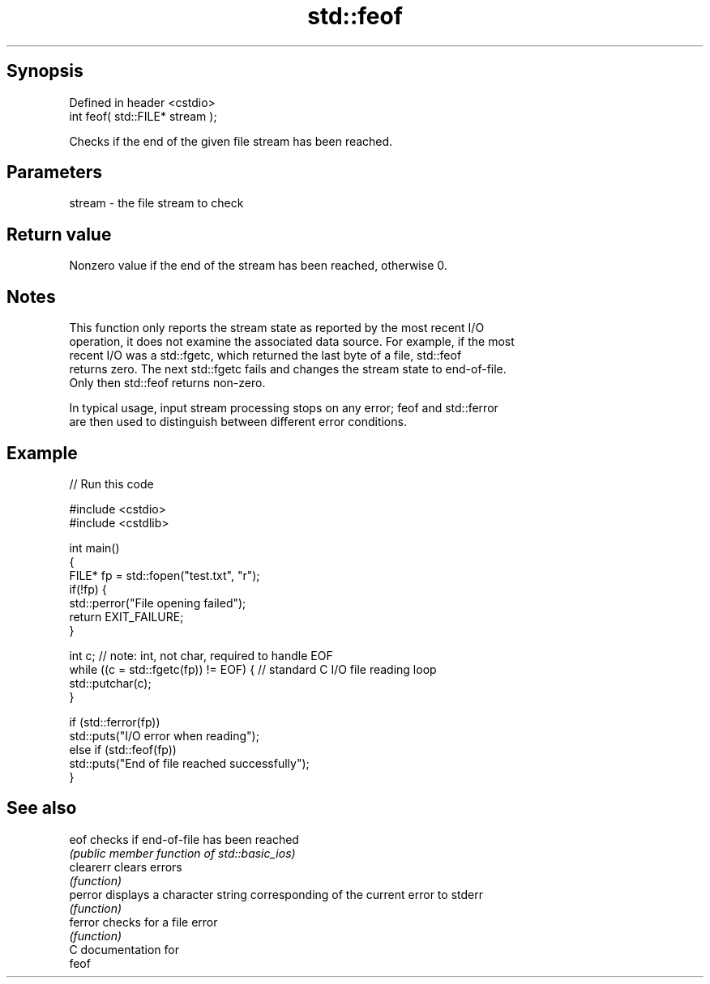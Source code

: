 .TH std::feof 3 "Jun 28 2014" "2.0 | http://cppreference.com" "C++ Standard Libary"
.SH Synopsis
   Defined in header <cstdio>
   int feof( std::FILE* stream );

   Checks if the end of the given file stream has been reached.

.SH Parameters

   stream - the file stream to check

.SH Return value

   Nonzero value if the end of the stream has been reached, otherwise 0.

.SH Notes

   This function only reports the stream state as reported by the most recent I/O
   operation, it does not examine the associated data source. For example, if the most
   recent I/O was a std::fgetc, which returned the last byte of a file, std::feof
   returns zero. The next std::fgetc fails and changes the stream state to end-of-file.
   Only then std::feof returns non-zero.

   In typical usage, input stream processing stops on any error; feof and std::ferror
   are then used to distinguish between different error conditions.

.SH Example

   
// Run this code

 #include <cstdio>
 #include <cstdlib>
  
 int main()
 {
     FILE* fp = std::fopen("test.txt", "r");
     if(!fp) {
         std::perror("File opening failed");
         return EXIT_FAILURE;
     }
  
     int c; // note: int, not char, required to handle EOF
     while ((c = std::fgetc(fp)) != EOF) { // standard C I/O file reading loop
        std::putchar(c);
     }
  
     if (std::ferror(fp))
         std::puts("I/O error when reading");
     else if (std::feof(fp))
         std::puts("End of file reached successfully");
 }

.SH See also

   eof      checks if end-of-file has been reached
            \fI(public member function of std::basic_ios)\fP 
   clearerr clears errors
            \fI(function)\fP 
   perror   displays a character string corresponding of the current error to stderr
            \fI(function)\fP 
   ferror   checks for a file error
            \fI(function)\fP 
   C documentation for
   feof
